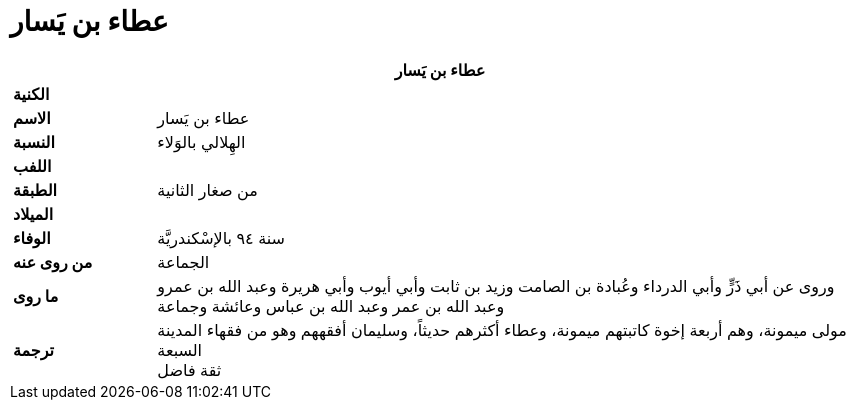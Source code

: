 = عطاء بن يَسار

[%header, cols=">s,>5"]
|===
2+^s| عطاء بن يَسار

|الكنية
|

|الاسم
|عطاء بن يَسار

|النسبة
|الهِلالي بالوَلاء

|اللفب
|

|الطبقة
|من صغار الثانية

|الميلاد
|

|الوفاء
|سنة ٩٤ بالإسْكندريَّة

|من روى عنه
|الجماعة

|ما روى
|
وروى عن أبي ذَرٍّ وأبي الدرداء وعُبادة بن الصامت وزيد بن ثابت وأبي أيوب وأبي هريرة وعبد الله بن عمرو وعبد الله بن عمر وعبد الله بن عباس وعائشة وجماعة

|ترجمة
a|
مولى ميمونة، وهم أربعة إخوة كاتبتهم ميمونة، وعطاء أكثرهم حديثاً، وسليمان أفقههم وهو من فقهاء المدينة السبعة +
ثقة فاضل
|===
